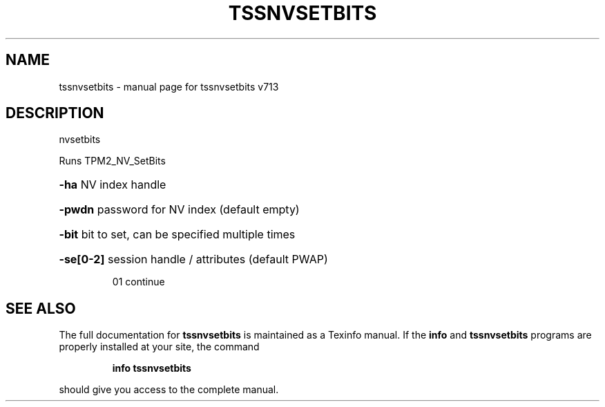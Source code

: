 .\" DO NOT MODIFY THIS FILE!  It was generated by help2man 1.47.4.
.TH TSSNVSETBITS "1" "September 2016" "tssnvsetbits v713" "User Commands"
.SH NAME
tssnvsetbits \- manual page for tssnvsetbits v713
.SH DESCRIPTION
nvsetbits
.PP
Runs TPM2_NV_SetBits
.HP
\fB\-ha\fR NV index handle
.HP
\fB\-pwdn\fR password for NV index (default empty)
.HP
\fB\-bit\fR bit to set, can be specified multiple times
.HP
\fB\-se[0\-2]\fR session handle / attributes (default PWAP)
.IP
01 continue
.SH "SEE ALSO"
The full documentation for
.B tssnvsetbits
is maintained as a Texinfo manual.  If the
.B info
and
.B tssnvsetbits
programs are properly installed at your site, the command
.IP
.B info tssnvsetbits
.PP
should give you access to the complete manual.
